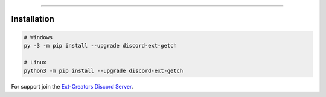 .. raw:: html

    <p align="center">
        <a href="https://github.com/Ext-Creators/discord-ext-getch/actions?query=workflow%3AAnalyze+event%3Apush">
            <img alt="Analyze Status"
                 src="https://github.com/Ext-Creators/discord-ext-getch/workflows/Analyze/badge.svg?event=push" />
        </a>

        <a href="https://github.com/Ext-Creators/discord-ext-getch/actions?query=workflow%3ABuild+event%3Apush">
            <img alt="Build Status"
                 src="https://github.com/Ext-Creators/discord-ext-getch/workflows/Build/badge.svg?event=push" />
        </a>

        <a href="https://github.com/Ext-Creators/discord-ext-getch/actions?query=workflow%3ALint+event%3Apush">
            <img alt="Lint Status"
                 src="https://github.com/Ext-Creators/discord-ext-getch/workflows/Lint/badge.svg?event=push" />
        </a>
    </p>

----------

.. raw:: html

    <h1 align="center">discord-ext-getch</h1>
    <p align="center">Get & Fetch!</p>


Installation
------------

.. code-block:: sh

    # Windows
    py -3 -m pip install --upgrade discord-ext-getch

    # Linux
    python3 -m pip install --upgrade discord-ext-getch


For support join the `Ext-Creators Discord Server <https://discord.gg/h3q42Er>`_.
